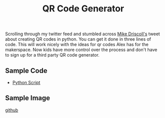 #+title: QR Code Generator

Scrolling through my twitter feed and stumbled across [[https://twitter.com/driscollis/status/1501378766018420736?s=20&t=zcUOqTUZNt5emL_QRWjMWw][Mike Driscoll's]] tweet about creating QR codes in python. You can get it done in three lines of code. This will work nicely with the ideas for qr codes Alex has for the makerspace. Now kids have more control over the process and don't have to sign up for a third party QR code generator.

** Sample Code
- [[file:qr_code_generator.py][Python Script]]

** Sample Image
[[./github_link.png][github]]
